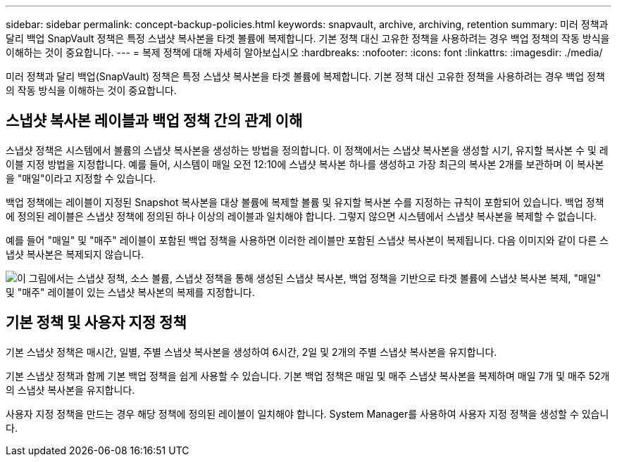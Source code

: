 ---
sidebar: sidebar 
permalink: concept-backup-policies.html 
keywords: snapvault, archive, archiving, retention 
summary: 미러 정책과 달리 백업 SnapVault 정책은 특정 스냅샷 복사본을 타겟 볼륨에 복제합니다. 기본 정책 대신 고유한 정책을 사용하려는 경우 백업 정책의 작동 방식을 이해하는 것이 중요합니다. 
---
= 복제 정책에 대해 자세히 알아보십시오
:hardbreaks:
:nofooter: 
:icons: font
:linkattrs: 
:imagesdir: ./media/


[role="lead"]
미러 정책과 달리 백업(SnapVault) 정책은 특정 스냅샷 복사본을 타겟 볼륨에 복제합니다. 기본 정책 대신 고유한 정책을 사용하려는 경우 백업 정책의 작동 방식을 이해하는 것이 중요합니다.



== 스냅샷 복사본 레이블과 백업 정책 간의 관계 이해

스냅샷 정책은 시스템에서 볼륨의 스냅샷 복사본을 생성하는 방법을 정의합니다. 이 정책에서는 스냅샷 복사본을 생성할 시기, 유지할 복사본 수 및 레이블 지정 방법을 지정합니다. 예를 들어, 시스템이 매일 오전 12:10에 스냅샷 복사본 하나를 생성하고 가장 최근의 복사본 2개를 보관하며 이 복사본을 "매일"이라고 지정할 수 있습니다.

백업 정책에는 레이블이 지정된 Snapshot 복사본을 대상 볼륨에 복제할 볼륨 및 유지할 복사본 수를 지정하는 규칙이 포함되어 있습니다. 백업 정책에 정의된 레이블은 스냅샷 정책에 정의된 하나 이상의 레이블과 일치해야 합니다. 그렇지 않으면 시스템에서 스냅샷 복사본을 복제할 수 없습니다.

예를 들어 "매일" 및 "매주" 레이블이 포함된 백업 정책을 사용하면 이러한 레이블만 포함된 스냅샷 복사본이 복제됩니다. 다음 이미지와 같이 다른 스냅샷 복사본은 복제되지 않습니다.

image:diagram_replication_snapvault_policy.png["이 그림에서는 스냅샷 정책, 소스 볼륨, 스냅샷 정책을 통해 생성된 스냅샷 복사본, 백업 정책을 기반으로 타겟 볼륨에 스냅샷 복사본 복제, \"매일\" 및 \"매주\" 레이블이 있는 스냅샷 복사본의 복제를 지정합니다."]



== 기본 정책 및 사용자 지정 정책

기본 스냅샷 정책은 매시간, 일별, 주별 스냅샷 복사본을 생성하여 6시간, 2일 및 2개의 주별 스냅샷 복사본을 유지합니다.

기본 스냅샷 정책과 함께 기본 백업 정책을 쉽게 사용할 수 있습니다. 기본 백업 정책은 매일 및 매주 스냅샷 복사본을 복제하며 매일 7개 및 매주 52개의 스냅샷 복사본을 유지합니다.

사용자 지정 정책을 만드는 경우 해당 정책에 정의된 레이블이 일치해야 합니다. System Manager를 사용하여 사용자 지정 정책을 생성할 수 있습니다.
